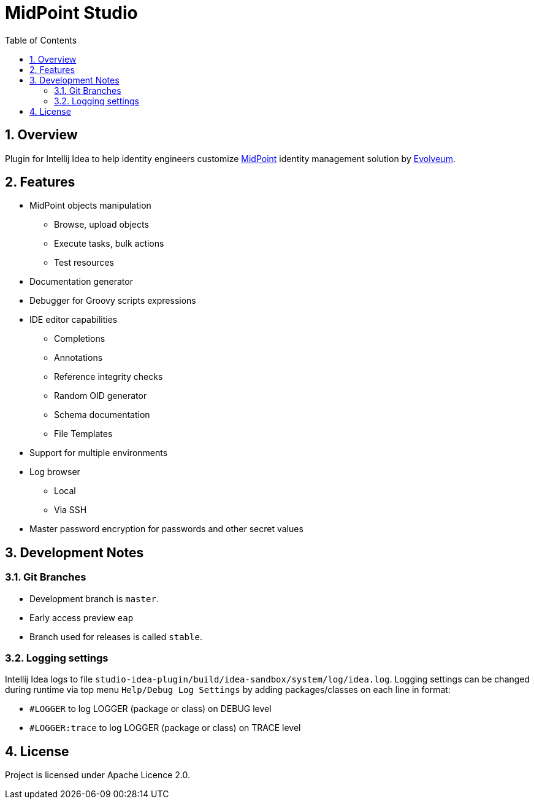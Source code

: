 = MidPoint Studio
:sectnums:
:toc:
:toclevels: 4
:toc-title: Table of Contents

== Overview

Plugin for Intellij Idea to help identity engineers customize https://midpoint.evolveum.com[MidPoint] identity management solution by https://evolveum.com[Evolveum].

== Features

* MidPoint objects manipulation
** Browse, upload objects
** Execute tasks, bulk actions
** Test resources
* Documentation generator
* Debugger for Groovy scripts expressions
* IDE editor capabilities
** Completions
** Annotations
** Reference integrity checks
** Random OID generator
** Schema documentation
** File Templates
* Support for multiple environments
* Log browser
** Local
** Via SSH
* Master password encryption for passwords and other secret values

== Development Notes

=== Git Branches

* Development branch is `master`. 
* Early access preview `eap`
* Branch used for releases is called `stable`.

=== Logging settings

Intellij Idea logs to file `studio-idea-plugin/build/idea-sandbox/system/log/idea.log`. Logging settings can be changed 
during runtime via top menu `Help/Debug Log Settings` by adding packages/classes on each line in format:

* `#LOGGER` to log LOGGER (package or class) on DEBUG level
* `#LOGGER:trace` to log LOGGER (package or class) on TRACE level

== License

Project is licensed under Apache Licence 2.0.
